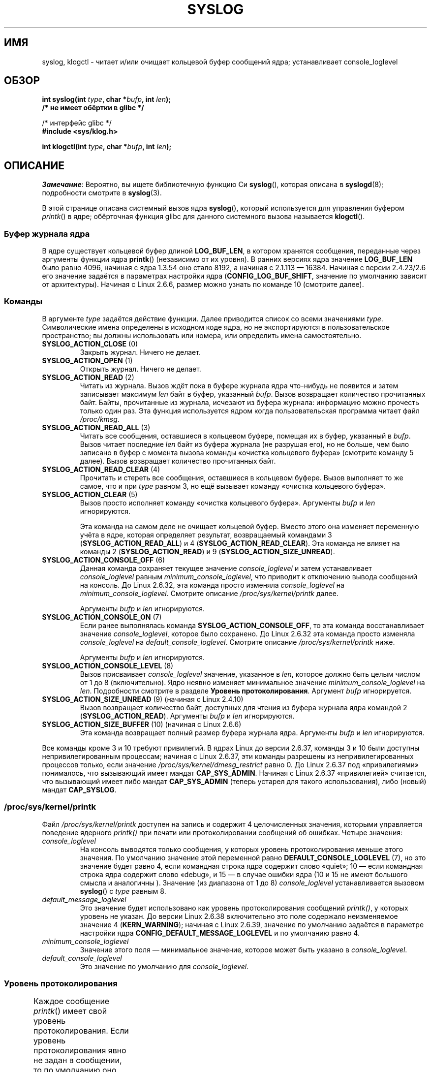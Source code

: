 .\" -*- mode: troff; coding: UTF-8 -*-
'\" t
.\" Copyright (C) 1995 Andries Brouwer (aeb@cwi.nl)
.\" and Copyright (C) 2012, 2014 Michael Kerrisk <mtk.manpages@gmail.com>
.\"
.\" %%%LICENSE_START(VERBATIM)
.\" Permission is granted to make and distribute verbatim copies of this
.\" manual provided the copyright notice and this permission notice are
.\" preserved on all copies.
.\"
.\" Permission is granted to copy and distribute modified versions of this
.\" manual under the conditions for verbatim copying, provided that the
.\" entire resulting derived work is distributed under the terms of a
.\" permission notice identical to this one.
.\"
.\" Since the Linux kernel and libraries are constantly changing, this
.\" manual page may be incorrect or out-of-date.  The author(s) assume no
.\" responsibility for errors or omissions, or for damages resulting from
.\" the use of the information contained herein.  The author(s) may not
.\" have taken the same level of care in the production of this manual,
.\" which is licensed free of charge, as they might when working
.\" professionally.
.\"
.\" Formatted or processed versions of this manual, if unaccompanied by
.\" the source, must acknowledge the copyright and authors of this work.
.\" %%%LICENSE_END
.\"
.\" Written 11 June 1995 by Andries Brouwer <aeb@cwi.nl>
.\" 2008-02-15, Jeremy Kerr <jk@ozlabs.org>
.\"     Add info on command type 10; add details on types 6, 7, 8, & 9.
.\" 2008-02-15, Michael Kerrisk <mtk.manpages@gmail.com>
.\"     Update LOG_BUF_LEN details; update RETURN VALUE section.
.\"
.\"*******************************************************************
.\"
.\" This file was generated with po4a. Translate the source file.
.\"
.\"*******************************************************************
.TH SYSLOG 2 2017\-09\-15 Linux "Руководство программиста Linux"
.SH ИМЯ
syslog, klogctl \- читает и/или очищает кольцевой буфер сообщений ядра;
устанавливает console_loglevel
.SH ОБЗОР
.nf
\fBint syslog(int \fP\fItype\fP\fB, char *\fP\fIbufp\fP\fB, int \fP\fIlen\fP\fB);\fP
\fB/* не имеет обёртки в glibc */\fP
.PP
/* интерфейс glibc */
\fB#include <sys/klog.h>\fP
.PP
\fBint klogctl(int \fP\fItype\fP\fB, char *\fP\fIbufp\fP\fB, int \fP\fIlen\fP\fB);\fP
.fi
.SH ОПИСАНИЕ
\fIЗамечание\fP: Вероятно, вы ищете библиотечную функцию Си \fBsyslog\fP(),
которая описана в \fBsyslogd\fP(8); подробности смотрите в \fBsyslog\fP(3).
.PP
В этой странице описана системный вызов ядра \fBsyslog\fP(), который
используется для управления буфером \fIprintk\fP() в ядре; обёрточная функция
glibc для данного системного вызова называется \fBklogctl\fP().
.SS "Буфер журнала ядра"
.\" Under "General setup" ==> "Kernel log buffer size"
.\" For 2.6, precisely the option seems to have appeared in 2.5.55.
В ядре существует кольцевой буфер длиной \fBLOG_BUF_LEN\fP, в котором хранятся
сообщения, переданные через аргументы функции ядра \fBprintk\fP() (независимо
от их уровня). В ранних версиях ядра значение \fBLOG_BUF_LEN\fP было равно
4096, начиная с ядра 1.3.54 оно стало 8192, а начиная с 2.1.113 —
16384. Начиная с версии 2.4.23/2.6 его значение задаётся в параметрах
настройки ядра (\fBCONFIG_LOG_BUF_SHIFT\fP, значение по умолчанию зависит от
архитектуры). Начиная с Linux 2.6.6, размер можно узнать по команде 10
(смотрите далее).
.SS Команды
В аргументе \fItype\fP задаётся действие функции. Далее приводится список со
всеми значениями \fItype\fP. Символические имена определены в исходном коде
ядра, но не экспортируются в пользовательское пространство; вы должны
использовать или номера, или определить имена самостоятельно.
.TP 
\fBSYSLOG_ACTION_CLOSE\fP (0)
Закрыть журнал. Ничего не делает.
.TP 
\fBSYSLOG_ACTION_OPEN\fP (1)
Открыть журнал. Ничего не делает.
.TP 
\fBSYSLOG_ACTION_READ\fP (2)
Читать из журнала. Вызов ждёт пока в буфере журнала ядра что\-нибудь не
появится и затем записывает максимум \fIlen\fP байт в буфер, указанный
\fIbufp\fP. Вызов возвращает количество прочитанных байт. Байты, прочитанные из
журнала, исчезают из буфера журнала: информацию можно прочесть только один
раз. Эта функция используется ядром когда пользовательская программа читает
файл \fI/proc/kmsg\fP.
.TP 
\fBSYSLOG_ACTION_READ_ALL\fP (3)
Читать все сообщения, оставшиеся в кольцевом буфере, помещая их в буфер,
указанный в \fIbufp\fP. Вызов читает последние \fIlen\fP байт из буфера журнала
(не разрушая его), но не больше, чем было записано в буфер с момента вызова
команды «очистка кольцевого буфера» (смотрите команду 5 далее). Вызов
возвращает количество прочитанных байт.
.TP 
\fBSYSLOG_ACTION_READ_CLEAR\fP (4)
Прочитать и стереть все сообщения, оставшиеся в кольцевом буфере. Вызов
выполняет то же самое, что и  при \fItype\fP равном 3, но ещё вызывает команду
«очистка кольцевого буфера».
.TP 
\fBSYSLOG_ACTION_CLEAR\fP (5)
Вызов просто исполняет команду «очистка кольцевого буфера». Аргументы
\fIbufp\fP и \fIlen\fP игнорируются.
.IP
Эта команда на самом деле не очищает кольцевой буфер. Вместо этого она
изменяет переменную учёта в ядре, которая определяет результат, возвращаемый
командами 3 (\fBSYSLOG_ACTION_READ_ALL\fP)  и 4
(\fBSYSLOG_ACTION_READ_CLEAR\fP). Эта команда не влияет на команды 2
(\fBSYSLOG_ACTION_READ\fP) и 9 (\fBSYSLOG_ACTION_SIZE_UNREAD\fP).
.TP 
\fBSYSLOG_ACTION_CONSOLE_OFF\fP (6)
.\" commit 1aaad49e856ce41adc07d8ae0c8ef35fc4483245
Данная команда сохраняет текущее значение \fIconsole_loglevel\fP и затем
устанавливает \fIconsole_loglevel\fP равным \fIminimum_console_loglevel\fP, что
приводит к отключению вывода сообщений на консоль. До Linux 2.6.32, эта
команда просто изменяла \fIconsole_loglevel\fP на \fIminimum_console_loglevel\fP.
Смотрите описание \fI/proc/sys/kernel/printk\fP далее.
.IP
Аргументы \fIbufp\fP и \fIlen\fP игнорируются.
.TP 
\fBSYSLOG_ACTION_CONSOLE_ON\fP (7)
.\" commit 1aaad49e856ce41adc07d8ae0c8ef35fc4483245
Если ранее выполнялась команда \fBSYSLOG_ACTION_CONSOLE_OFF\fP, то эта команда
восстанавливает значение \fIconsole_loglevel\fP, которое было сохранено. До
Linux 2.6.32 эта команда просто изменяла \fIconsole_loglevel\fP на
\fIdefault_console_loglevel\fP. Смотрите описание \fI/proc/sys/kernel/printk\fP
ниже.
.IP
Аргументы \fIbufp\fP и \fIlen\fP игнорируются.
.TP 
\fBSYSLOG_ACTION_CONSOLE_LEVEL\fP (8)
Вызов присваивает \fIconsole_loglevel\fP значение, указанное в \fIlen\fP, которое
должно быть целым числом от 1 до 8 (включительно). Ядро неявно изменяет
минимальное значение \fIminimum_console_loglevel\fP на \fIlen\fP. Подробности
смотрите в разделе \fBУровень протоколирования\fP. Аргумент \fIbufp\fP
игнорируется.
.TP 
\fBSYSLOG_ACTION_SIZE_UNREAD\fP (9) (начиная с Linux 2.4.10)
Вызов возвращает количество байт, доступных для чтения из буфера журнала
ядра командой 2 (\fBSYSLOG_ACTION_READ\fP). Аргументы \fIbufp\fP и \fIlen\fP
игнорируются.
.TP 
\fBSYSLOG_ACTION_SIZE_BUFFER\fP (10) (начиная с Linux 2.6.6)
Эта команда возвращает полный размер буфера журнала ядра. Аргументы \fIbufp\fP
и \fIlen\fP игнорируются.
.PP
.\"
.\"
Все команды кроме 3 и 10 требуют привилегий. В ядрах Linux до версии 2.6.37,
команды 3 и 10 были доступны непривилегированным процессам; начиная с Linux
2.6.37, эти команды разрешены из непривилегированных процессов только, если
значение \fI/proc/sys/kernel/dmesg_restrict\fP равно 0. До Linux 2.6.37 под
«привилегиями» понималось, что вызывающий имеет мандат
\fBCAP_SYS_ADMIN\fP. Начиная с Linux 2.6.37 «привилегией» считается, что
вызывающий имеет либо мандат \fBCAP_SYS_ADMIN\fP (теперь устарел для такого
использования), либо (новый) мандат \fBCAP_SYSLOG\fP.
.SS \fI/proc/sys/kernel/printk\fP
Файл \fI/proc/sys/kernel/printk\fP доступен на запись и содержит 4
целочисленных значения, которыми управляется поведение ядерного \fIprintk()\fP
при печати или протоколировании сообщений об ошибках. Четыре значения:
.TP 
\fIconsole_loglevel\fP
.\" since Linux 2.4
На консоль выводятся только сообщения, у которых уровень протоколирования
меньше этого значения. По умолчанию значение этой переменной равно
\fBDEFAULT_CONSOLE_LOGLEVEL\fP (7), но это значение будет равно 4, если
командная строка ядра содержит слово «quiet»; 10 — если командная строка
ядра содержит слово «debug», и 15 — в случае ошибки ядра (10 и 15 не имеют
большого смысла и аналогичны ). Значение (из диапазона от 1 до 8)
\fIconsole_loglevel\fP устанавливается вызовом \fBsyslog\fP() с \fItype\fP равным 8.
.TP 
\fIdefault_message_loglevel\fP
.\" commit 5af5bcb8d37f99ba415a1adc6da71051b84f93a5
Это значение будет использовано как уровень протоколирования сообщений
\fIprintk()\fP, у которых уровень не указан. До версии Linux 2.6.38
включительно это поле содержало неизменяемое значение 4 (\fBKERN_WARNING\fP);
начиная с Linux 2.6.39, значение по умолчанию задаётся в параметре настройки
ядра \fBCONFIG_DEFAULT_MESSAGE_LOGLEVEL\fP и по умолчанию равно 4.
.TP 
\fIminimum_console_loglevel\fP
Значение этого поля — минимальное значение, которое может быть указано в
\fIconsole_loglevel\fP.
.TP 
\fIdefault_console_loglevel\fP
.\"
.\"
Это значение по умолчанию для \fIconsole_loglevel\fP.
.SS "Уровень протоколирования"
Каждое сообщение \fIprintk\fP() имеет свой уровень протоколирования. Если
уровень протоколирования явно не задан в сообщении, то по умолчанию оно
равно \fIdefault_message_loglevel\fP. Для удобства имеются следующие уровни
протоколирования:
.TS
lB lB lB
lB c l.
Ядерные постоянные	Уровень	Смысл
\fBKERN_EMERG\fP	0	Система не пригодна к использованию 
\fBKERN_ALERT\fP	1	Необходимо немедленно принять меры
\fBKERN_CRIT\fP	2	Условная паника
\fBKERN_ERR\fP	3	Условные ошибки 
\fBKERN_WARNING\fP	4	Условные предупреждения 
\fBKERN_NOTICE\fP	5	Обычное, но важное условие
\fBKERN_INFO\fP	6	Информационное сообщение
\fBKERN_DEBUG\fP	7	Cообщения уровня отладки
.TE
.sp 1
Ядерная процедура \fIprintk()\fP печатает сообщение на консоль только, если его
уровень протоколирования меньше значения \fIconsole_loglevel\fP.
.SH "ВОЗВРАЩАЕМОЕ ЗНАЧЕНИЕ"
При успешном выполнении и если \fItype\fP равно 2, 3 или 4, \fBsyslog\fP()
возвращает количество прочитанных байт. При \fItype\fP равном 9, \fBsyslog\fP()
возвращает количество байт, доступных для чтения из кольцевого буфера
ядра. При \fItype\fP равном 10, \fBsyslog\fP() возвращает полный размер кольцевого
буфера ядра. При других значениях \fItype\fP и успешном выполнении возвращается
0.
.PP
При ошибке возвращается \-1, а переменной \fIerrno\fP присваивается номер
ошибки.
.SH ОШИБКИ
.TP 
\fBEINVAL\fP
Неправильные значения параметров (например, некорректное значение \fItype\fP;
при \fItype\fP равном 2, 3,  4, значение \fIbuf\fP равно NULL или значение \fIlen\fP
меньше нуля; при \fItype\fP равном 8, значение \fIlevel\fP лежит вне диапазона от
1 до 8).
.TP 
\fBENOSYS\fP
Системный вызов \fBsyslog\fP() недоступен, так как ядро было собрано с
отключённым параметром \fBCONFIG_PRINTK\fP.
.TP 
\fBEPERM\fP
Процесс, не имеющий необходимых прав (мандата \fBCAP_SYS_ADMIN\fP или
\fBCAP_SYSLOG\fP), пытался изменить \fIconsole_loglevel\fP или очистить кольцевой
буфер сообщений ядра.
.TP 
\fBERESTARTSYS\fP
Системный вызов был прерван сигналом; ничего не было прочитано (может быть
замечено только при трассировке).
.SH "СООТВЕТСТВИЕ СТАНДАРТАМ"
Данный системный вызов существует только в Linux и не должен использоваться
переносимых программах.
.SH ЗАМЕЧАНИЯ
.\" In libc4 and libc5 the number of this call was defined by
.\" .BR SYS_klog .
.\" In glibc 2.0 the syscall is baptized
.\" .BR klogctl ().
С самого начала многим не нравится, что вызов ядра и библиотечная функция с
одинаковыми именами делают совершенно разные вещи.
.SH "СМОТРИТЕ ТАКЖЕ"
\fBdmesg\fP(1), \fBsyslog\fP(3), \fBcapabilities\fP(7)

